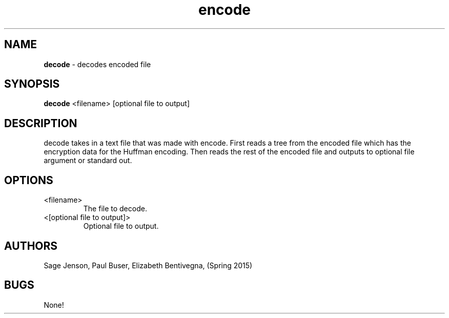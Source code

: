 .\" man page for the decode function
.\" Sage Jenson, Elizabeth Bentivegna, Paul Buser

.TH encode 1 "27 April 2015" "CSCI 241" "Oberlin College"

.SH NAME
.B decode
\- decodes encoded file

.SH SYNOPSIS
.B decode
<filename> [optional file to output]

.SH DESCRIPTION
decode takes in a text file that was made with encode. First reads a tree from the encoded file which has the encryption data for the Huffman encoding. Then reads the rest of the encoded file and outputs to optional file argument or standard out.

.SH OPTIONS
.IP "<filename>"
The file to decode.
.IP "<[optional file to output]>"
Optional file to output.

.SH AUTHORS
Sage Jenson, Paul Buser, Elizabeth Bentivegna, (Spring 2015)

.SH BUGS
None!
